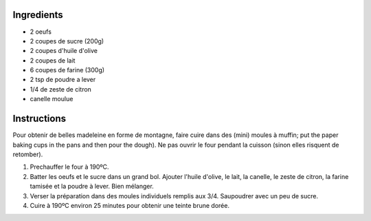 .. title: Madeleines
.. date: 2017-01-30 22:15:51 UTC+02:00
.. tags: 
.. category: 
.. link: 
.. description: 
.. previewimage: 


Ingredients
===========

* 2 oeufs
* 2 coupes de sucre (200g)
* 2 coupes d'huile d'olive
* 2 coupes de lait
* 6 coupes de farine (300g)
* 2 tsp de poudre a lever
* 1/4 de zeste de citron
* canelle moulue

Instructions
============

Pour obtenir de belles madeleine en forme de montagne, faire cuire dans des (mini) moules à muffin; put the paper baking cups in the pans and then pour the dough).
Ne pas ouvrir le four pendant la cuisson (sinon elles risquent de retomber).

1. Prechauffer le four à 190ºC.

2. Batter les oeufs et le sucre dans un grand bol. Ajouter l'huile d'olive, le lait, la canelle, le zeste de citron, la farine tamisée et la poudre à lever. Bien mélanger.

3. Verser la préparation dans des moules individuels remplis aux 3/4. Saupoudrer avec un peu de sucre.

4. Cuire à 190ºC environ 25 minutes pour obtenir une teinte brune dorée.


